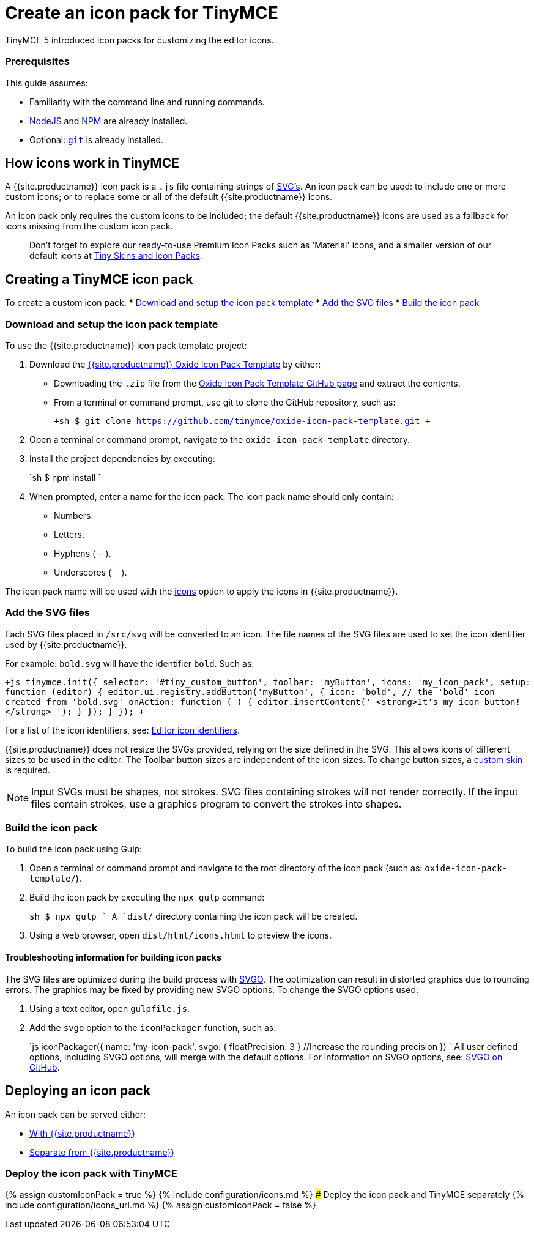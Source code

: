= Create an icon pack for TinyMCE
:description: How to make your own icon pack.
:description_short: Introducing icon pack creation.
:keywords: create creator skin icon
:title_nav: Create an icon pack

TinyMCE 5 introduced icon packs for customizing the editor icons.

[#prerequisites]
=== Prerequisites

This guide assumes:

* Familiarity with the command line and running commands.
* https://nodejs.org/en/[NodeJS] and https://www.npmjs.com[NPM] are already installed.
* Optional: https://git-scm.com/[`git`] is already installed.

[#how-icons-work-in-tinymce]
== How icons work in TinyMCE

A {{site.productname}} icon pack is a `.js` file containing strings of https://developer.mozilla.org/en-US/docs/Web/SVG[SVG's]. An icon pack can be used: to include one or more custom icons; or to replace some or all of the default {{site.productname}} icons.

An icon pack only requires the custom icons to be included; the default {{site.productname}} icons are used as a fallback for icons missing from the custom icon pack.

____
Don't forget to explore our ready-to-use Premium Icon Packs such as 'Material' icons, and a smaller version of our default icons at link:{{site.productpages}}/skins-and-icon-packs/[Tiny Skins and Icon Packs].
____

[#creating-a-tinymce-icon-pack]
== Creating a TinyMCE icon pack

To create a custom icon pack:
* <<downloadandsetuptheiconpacktemplate,Download and setup the icon pack template>>
* <<addthesvgfiles,Add the SVG files>>
* <<buildtheiconpack,Build the icon pack>>

[#download-and-setup-the-icon-pack-template]
=== Download and setup the icon pack template

To use the {{site.productname}} icon pack template project:

. Download the https://github.com/tinymce/oxide-icon-pack-template[{{site.productname}} Oxide Icon Pack Template] by either:
 ** Downloading the `.zip` file from the https://github.com/tinymce/oxide-icon-pack-template[Oxide Icon Pack Template GitHub page] and extract the contents.
 ** From a terminal or command prompt, use git to clone the GitHub repository, such as:
+
`+sh
$ git clone https://github.com/tinymce/oxide-icon-pack-template.git
 +`
. Open a terminal or command prompt, navigate to the `oxide-icon-pack-template` directory.
. Install the project dependencies by executing:
+
`sh
$ npm install
`

. When prompted, enter a name for the icon pack. The icon pack name should only contain:
 ** Numbers.
 ** Letters.
 ** Hyphens ( `-` ).
 ** Underscores ( `_` ).

The icon pack name will be used with the link:{{site.baseurl}}/configure/editor-appearance/#icons[icons] option to apply the icons in {{site.productname}}.

[#add-the-svg-files]
=== Add the SVG files

Each SVG files placed in `/src/svg` will be converted to an icon. The file names of the SVG files are used to set the icon identifier used by {{site.productname}}.

For example: `bold.svg` will have the identifier `bold`. Such as:

`+js
tinymce.init({
  selector: '#tiny_custom_button',
  toolbar: 'myButton',
  icons: 'my_icon_pack',
  setup: function (editor) {
    editor.ui.registry.addButton('myButton', {
      icon: 'bold',    // the 'bold' icon  created from 'bold.svg'
      onAction: function (_) {
        editor.insertContent('&nbsp;<strong>It\'s my icon button!</strong>&nbsp;');
      }
    });
  }
});
+`

For a list of the icon identifiers, see: link:{{site.baseurl}}/advanced/editor-icon-identifiers/[Editor icon identifiers].

{{site.productname}} does not resize the SVGs provided, relying on the size defined in the SVG. This allows icons of different sizes to be used in the editor. The Toolbar button sizes are independent of the icon sizes. To change button sizes, a link:{{site.baseurl}}/advanced/creating-a-skin/[custom skin] is required.

NOTE: Input SVGs must be shapes, not strokes. SVG files containing strokes will not render correctly. If the input files contain strokes, use a graphics program to convert the strokes into shapes.

[#build-the-icon-pack]
=== Build the icon pack

To build the icon pack using Gulp:

. Open a terminal or command prompt and navigate to the root directory of the icon pack (such as: `oxide-icon-pack-template/`).
. Build the icon pack by executing the `npx gulp` command:
+
`sh
$ npx gulp
`
 A `dist/` directory containing the icon pack will be created.

. Using a web browser, open `dist/html/icons.html` to preview the icons.

[#troubleshooting-information-for-building-icon-packs]
==== Troubleshooting information for building icon packs

The SVG files are optimized during the build process with https://github.com/svg/svgo[SVGO]. The optimization can result in distorted graphics due to rounding errors. The graphics may be fixed by providing new SVGO options. To change the SVGO options used:

. Using a text editor, open `gulpfile.js`.
. Add the `svgo` option to the `iconPackager` function, such as:
+
`js
iconPackager({
  name: 'my-icon-pack',
  svgo: { floatPrecision: 3 } //Increase the rounding precision
})
`
All user defined options, including SVGO options, will merge with the default options. For information on SVGO options, see: https://github.com/svg/svgo[SVGO on GitHub].

[#deploying-an-icon-pack]
== Deploying an icon pack

An icon pack can be served either:

* <<deploytheiconpackwithtinymce,With {{site.productname}}>>
* <<deploytheiconpackandtinymceseparately,Separate from {{site.productname}}>>

[#deploy-the-icon-pack-with-tinymce]
=== Deploy the icon pack with TinyMCE

{% assign customIconPack = true %}
{% include configuration/icons.md %}
### Deploy the icon pack and TinyMCE separately
{% include configuration/icons_url.md %}
{% assign customIconPack = false %}
